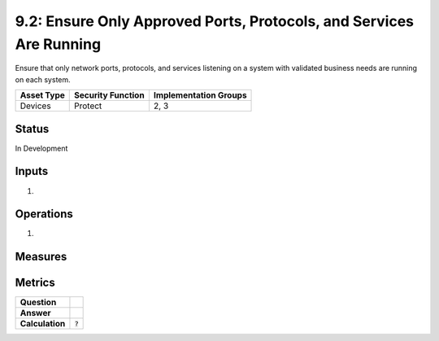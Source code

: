 9.2: Ensure Only Approved Ports, Protocols, and Services Are Running
====================================================================
Ensure that only network ports, protocols, and services listening on a system with validated business needs are running on each system.

.. list-table::
	:header-rows: 1

	* - Asset Type 
	  - Security Function
	  - Implementation Groups
	* - Devices
	  - Protect
	  - 2, 3

Status
------
In Development

Inputs
-----------
#. 

Operations
----------
#. 

Measures
--------


Metrics
-------
.. list-table::

	* - **Question**
	  - 
	* - **Answer**
	  - 
	* - **Calculation**
	  - :code:`?`

.. history
.. authors
.. license